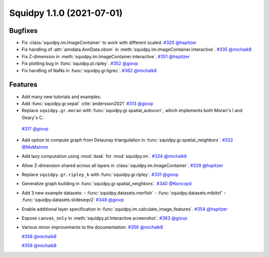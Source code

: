 Squidpy 1.1.0 (2021-07-01)
==========================

Bugfixes
--------
- Fix :class:`squidpy.im.ImageContainer` to work with different scaled.
  `#320 <https://github.com/scverse/squidpy/pull/320>`__
  `@hspitzer <https://github.com/hspitzer>`__

- Fix handling of :attr:`anndata.AnnData.obsm` in :meth:`squidpy.im.ImageContainer.interactive`.
  `#335 <https://github.com/scverse/squidpy/pull/335>`__
  `@michalk8 <https://github.com/michalk8>`__

- Fix Z-dimension in :meth:`squidpy.im.ImageContainer.interactive`.
  `#351 <https://github.com/scverse/squidpy/pull/351>`__
  `@hspitzer <https://github.com/hspitzer>`__

- Fix plotting bug in :func:`squidpy.pl.ripley`.
  `#352 <https://github.com/scverse/squidpy/pull/352>`__
  `@giovp <https://github.com/giovp>`__

- Fix handling of NaNs in :func:`squidpy.gr.ligrec`.
  `#362 <https://github.com/scverse/squidpy/pull/362>`__
  `@michalk8 <https://github.com/michalk8>`__

Features
--------
- Add many new tutorials and examples.

- Add :func:`squidpy.gr.sepal` :cite:`andersson2021`
  `#313 <https://github.com/scverse/squidpy/pull/313>`__
  `@giovp <https://github.com/giovp>`__

- Replace ``squidpy.gr.moran`` with :func:`squidpy.gr.spatial_autocorr`, which implements both Moran's I and
  Geary's C.
 `#317 <https://github.com/scverse/squidpy/pull/317>`__
 `@giovp <https://github.com/giovp>`__

- Add option to compute graph from Delaunay triangulation in :func:`squidpy.gr.spatial_neighbors`.
  `#322 <https://github.com/scverse/squidpy/pull/322>`__
  `@MxMstrmn <https://github.com/MxMstrmn>`__

- Add lazy computation using :mod:`dask` for :mod:`squidpy.im`.
  `#324 <https://github.com/scverse/squidpy/pull/324>`__
  `@michalk8 <https://github.com/michalk8>`__

- Allow Z-dimension shared across all layers in :class:`squidpy.im.ImageContainer`.
  `#329 <https://github.com/scverse/squidpy/pull/329>`__
  `@hspitzer <https://github.com/hspitzer>`__

- Replace ``squidpy.gr.ripley_k`` with :func:`squidpy.gr.ripley`.
  `#331 <https://github.com/scverse/squidpy/pull/331>`__
  `@giovp <https://github.com/giovp>`__

- Generalize graph building in :func:`squidpy.gr.spatial_neighbors`.
  `#340 <https://github.com/scverse/squidpy/pull/340>`__
  `@Koncopd <https://github.com/Koncopd>`__

- Add 3 new example datasets:
  - :func:`squidpy.datasets.merfish`
  - :func:`squidpy.datasets.mibitof`
  - :func:`squidpy.datasets.slideseqv2`
  `#348 <https://github.com/scverse/squidpy/pull/348>`__
  `@giovp <https://github.com/giovp>`__

- Enable additional layer specification in :func:`squidpy.im.calculate_image_features`.
  `#354 <https://github.com/scverse/squidpy/pull/354>`__
  `@hspitzer <https://github.com/hspitzer>`__

- Expose ``canvas_only`` in :meth:`squidpy.pl.Interactive.screenshot`.
  `#363 <https://github.com/scverse/squidpy/pull/363>`__
  `@giovp <https://github.com/giovp>`__

- Various minor improvements to the documentation.
  `#356 <https://github.com/scverse/squidpy/pull/356>`__
  `@michalk8 <https://github.com/michalk8>`__

  `#358 <https://github.com/scverse/squidpy/pull/358>`__
  `@michalk8 <https://github.com/michalk8>`__

  `#359 <https://github.com/scverse/squidpy/pull/359>`__
  `@michalk8 <https://github.com/michalk8>`__
